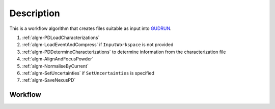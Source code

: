 .. algorithm::

.. summary::

.. relatedalgorithms::

.. properties::

Description
-----------

This is a workflow algorithm that creates files suitable as input
into `GUDRUN <http://www.isis.stfc.ac.uk/instruments/sandals/data-analysis/gudrun8864.html>`_.

#. :ref:`algm-PDLoadCharacterizations`
#. :ref:`algm-LoadEventAndCompress` if ``InputWorkspace`` is not
   provided
#. :ref:`algm-PDDetermineCharacterizations` to determine information
   from the characterization file
#. :ref:`algm-AlignAndFocusPowder`
#. :ref:`algm-NormaliseByCurrent`
#. :ref:`algm-SetUncertainties` if ``SetUncertainties`` is specified
#. :ref:`algm-SaveNexusPD`

Workflow
########

.. diagram:: PDToGUDRUN-v1_wkflw.dot

.. categories::

.. sourcelink::
